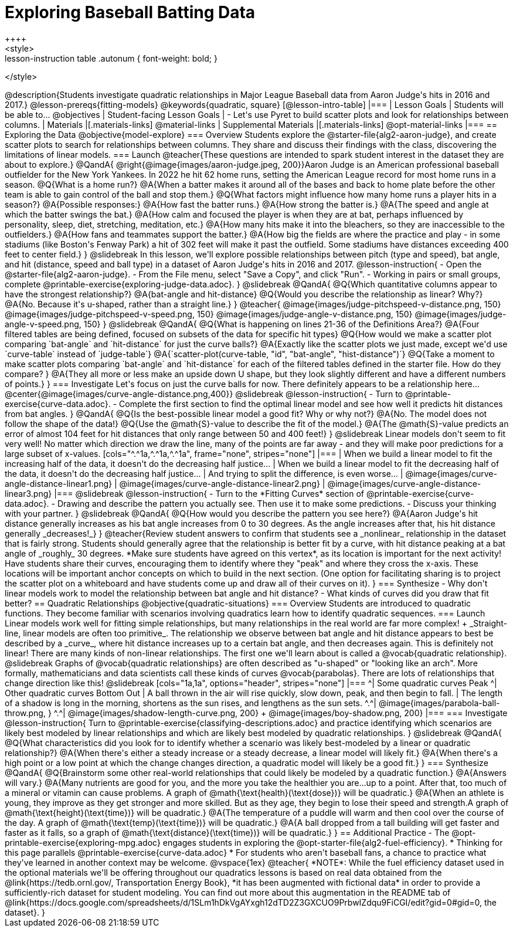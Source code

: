 = Exploring Baseball Batting Data
++++
<style>
.lesson-instruction table .autonum { font-weight: bold; }
</style>
++++
@description{Students investigate quadratic relationships in Major League Baseball data from Aaron Judge's hits in 2016 and 2017.}

@lesson-prereqs{fitting-models}

@keywords{quadratic, square}

[@lesson-intro-table]
|===

| Lesson Goals
| Students will be able to...
@objectives

| Student-facing Lesson Goals
|

- Let's use Pyret to build scatter plots and look for relationships between columns.

| Materials
|[.materials-links]
@material-links

| Supplemental Materials
|[.materials-links]
@opt-material-links

|===

== Exploring the Data
@objective{model-explore}

=== Overview
Students explore the @starter-file{alg2-aaron-judge}, and create scatter plots to search for relationships between columns. They share and discuss their findings with the class, discovering the limitations of linear models.

=== Launch

@teacher{These questions are intended to spark student interest in the dataset they are about to explore.}

@QandA{
@right{@image{images/aaron-judge.jpeg, 200}}Aaron Judge is an American professional baseball outfielder for the New York Yankees. In 2022 he hit 62 home runs, setting the  American League record for most home runs in a season.
@Q{What is a home run?}
@A{When a batter makes it around all of the bases and back to home plate before the other team is able to gain control of the ball and stop them.}
@Q{What factors might influence how many home runs a player hits in a season?}
@A{Possible responses:}
@A{How fast the batter runs.}
@A{How strong the batter is.}
@A{The speed and angle at which the batter swings the bat.}
@A{How calm and focused the player is when they are at bat, perhaps influenced by personality, sleep, diet, stretching, meditation, etc.}
@A{How many hits make it into the bleachers, so they are inaccessible to the outfielders.}
@A{How fans and teammates support the batter.}
@A{How big the fields are where the practice and play - in some stadiums (like Boston's Fenway Park) a hit of 302 feet will make it past the outfield. Some stadiums have distances exceeding 400 feet to center field.}
}

@slidebreak

In this lesson, we'll explore possible relationships between pitch (type and speed), bat angle, and hit (distance, speed and ball type) in a dataset of Aaron Judge's hits in 2016 and 2017.

@lesson-instruction{
- Open the @starter-file{alg2-aaron-judge}.
- From the File menu, select "Save a Copy", and click "Run".
- Working in pairs or small groups, complete @printable-exercise{exploring-judge-data.adoc}.
}

@slidebreak

@QandA{
@Q{Which quantitative columns appear to have the strongest relationship?}
@A{bat-angle and hit-distance}
@Q{Would you describe the relationship as linear? Why?}
@A{No. Because it's u-shaped, rather than a straight line.}
}

@teacher{
@image{images/judge-pitchspeed-v-distance.png, 150}
@image{images/judge-pitchspeed-v-speed.png, 150}
@image{images/judge-angle-v-distance.png, 150}
@image{images/judge-angle-v-speed.png, 150}
}

@slidebreak

@QandA{
@Q{What is happening on lines 21-36 of the Definitions Area?}
@A{Four filtered tables are being defined, focused on subsets of the data for specific hit types}
@Q{How would we make a scatter plot comparing `bat-angle` and `hit-distance` for just the curve balls?}
@A{Exactly like the scatter plots we just made, except we'd use `curve-table` instead of `judge-table`}
@A{`scatter-plot(curve-table, "id", "bat-angle", "hist-distance")`}
@Q{Take a moment to make scatter plots comparing `bat-angle` and `hit-distance` for each of the filtered tables defined in the starter file. How do they compare?
}
@A{They all more or less make an upside down U shape, but they look slightly different and have a different numbers of points.}
}

=== Investigate

Let's focus on just the curve balls for now.  There definitely appears to be a relationship here...
@center{@image{images/curve-angle-distance.png,400}}

@slidebreak

@lesson-instruction{
- Turn to @printable-exercise{curve-data.adoc}.
- Complete the first section to find the optimal linear model and see how well it predicts hit distances from bat angles.
}

@QandA{
@Q{Is the best-possible linear model a good fit? Why or why not?}
@A{No. The model does not follow the shape of the data!}
@Q{Use the @math{S}-value to describe the fit of the model.}
@A{The @math{S}-value predicts an error of almost 104 feet for hit distances that only range between 50 and 400 feet!}
}

@slidebreak

Linear models don't seem to fit very well! No matter which direction we draw the line, many of the points are far away - and they will make poor predictions for a large subset of x-values.

[cols="^.^1a,^.^1a,^.^1a", frame="none", stripes="none"]
|===
| When we build a linear model to fit the increasing half of the data, it doesn't do the decreasing half justice...
| When we build a linear model to fit the decreasing half of the data, it doesn't do the decreasing half justice...
| And trying to split the difference, is even worse...

| @image{images/curve-angle-distance-linear1.png}
| @image{images/curve-angle-distance-linear2.png}
| @image{images/curve-angle-distance-linear3.png}
|===

@slidebreak

@lesson-instruction{
- Turn to the *Fitting Curves* section of @printable-exercise{curve-data.adoc}.
- Drawing and describe the pattern you actually see. Then use it to make some predictions.
- Discuss your thinking with your partner.
}

@slidebreak
@QandA{
@Q{How would you describe the pattern you see here?}
@A{Aaron Judge's hit distance generally increases as his bat angle increases from 0 to 30 degrees. As the angle increases after that, his hit distance generally _decreases!_}
}

@teacher{Review student answers to confirm that students see a _nonlinear_ relationship in the dataset that is fairly strong. Students should generally agree that the relationship is better fit by a curve, with hit distance peaking at a bat angle of _roughly_ 30 degrees.  *Make sure students have agreed on this vertex*, as its location is important for the next activity!

Have students share their curves, encouraging them to identify where they "peak" and where they cross the x-axis. These locations will be important anchor concepts on which to build in the next section. (One option for facilitating sharing is to project the scatter plot on a whiteboard and have students come up and draw all of their curves on it).
}

=== Synthesize

- Why don't linear models work to model the relationship between bat angle and hit distance?
- What kinds of curves did you draw that fit better?

== Quadratic Relationships
@objective{quadratic-situations}

=== Overview
Students are introduced to quadratic functions. They become familiar with scenarios involving quadratics learn how to identify quadratic sequences.

=== Launch
Linear models work well for fitting simple relationships, but many relationships in the real world are far more complex! +
_Straight-line, linear models are often too primitive_.

The relationship we observe between bat angle and hit distance appears to best be described by a _curve_, where hit distance increases up to a certain bat angle, and then decreases again. This is definitely not linear! There are many kinds of non-linear relationships. The first one we'll learn about is called a @vocab{quadratic relationship}.

@slidebreak

Graphs of @vocab{quadratic relationships} are often described as "u-shaped" or "looking like an arch". More formally, mathematicians and data scientists call these kinds of curves @vocab{parabolas}. There are lots of relationships that change direction like this!

@slidebreak

[cols="1a,1a", options="header", stripes="none"]
|===
^| Some quadratic curves Peak
^| Other quadratic curves Bottom Out

| A ball thrown in the air will rise quickly, slow down, peak, and then begin to fall.
| The length of a shadow is long in the morning, shortens as the sun rises, and lengthens as the sun sets.

^.^| @image{images/parabola-ball-throw.png, }
^.^| @image{images/shadow-length-curve.png, 200} +
@image{images/boy-shadow.png, 200}

|===


=== Investigate

@lesson-instruction{
Turn to @printable-exercise{classifying-descriptions.adoc} and practice identifying which scenarios are likely best modeled by linear relationships and which are likely best modeled by quadratic relationships.
}

@slidebreak

@QandA{
@Q{What characteristics did you look for to identify whether a scenario was likely best-modeled by a linear or quadratic relationship?}
@A{When there's either a steady increase or a steady decrease, a linear model will likely fit.}
@A{When there's a high point or a low point at which the change changes direction, a quadratic model will likely be a good fit.}
}


=== Synthesize

@QandA{
@Q{Brainstorm some other real-world relationships that could likely be modeled by a quadratic function.}
@A{Answers will vary.}
@A{Many nutrients are good for you, and the more you take the healthier you are...up to a point. After that, too much of a mineral or vitamin can cause problems. A graph of @math{\text{health}(\text{dose})} will be quadratic.}
@A{When an athlete is young, they improve as they get stronger and more skilled. But as they age, they begin to lose their speed and strength.A graph of @math{\text{height}(\text{time})} will be quadratic.}
@A{The temperature of a puddle will warm and then cool over the course of the day. A graph of @math{\text{temp}(\text{time})} will be quadratic.}
@A{A ball dropped from a tall building will get faster and faster as it falls, so a graph of @math{\text{distance}(\text{time})} will be quadratic.}
}


== Additional Practice

- The @opt-printable-exercise{exploring-mpg.adoc} engages students in exploring the @opt-starter-file{alg2-fuel-efficiency}. 
  * Thinking for this page parallels @printable-exercise{curve-data.adoc}
  * For students who aren't baseball fans, a chance to practice what they've learned in another context may be welcome. 

@vspace{1ex}

@teacher{
*NOTE*: While the fuel efficiency dataset used in the optional materials we'll be offering throughout our quadratics lessons is based on real data obtained from the @link{https://tedb.ornl.gov/, Transportation Energy Book}, *it has been augmented with fictional data* in order to provide a sufficiently-rich dataset for student modeling. You can find out more about this augmentation in the README tab of @link{https://docs.google.com/spreadsheets/d/1SLm1hDkVgAYxgh12dTD2Z3GXCUO9PrbwIZdqu9FiCGI/edit?gid=0#gid=0, the dataset}.
}



